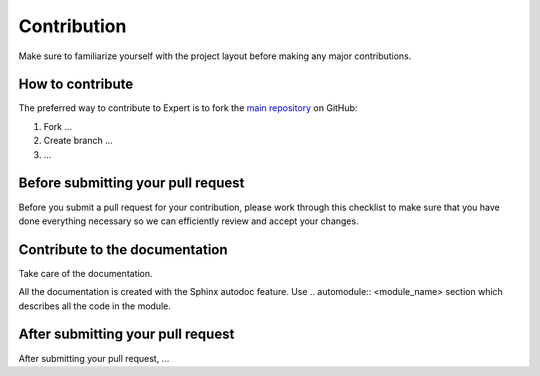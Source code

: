 Contribution
============

Make sure to familiarize yourself with the project layout before making
any major contributions.

How to contribute
-----------------

The preferred way to contribute to Expert is to fork the `main
repository <https://github.com/ITMO-NSS-team/GEFEST/>`__ on GitHub:

1. Fork ...
2. Create branch ...
3. ...

Before submitting your pull request
-----------------------------------

Before you submit a pull request for your contribution, please work
through this checklist to make sure that you have done everything
necessary so we can efficiently review and accept your changes.

Contribute to the documentation
-------------------------------
Take care of the documentation.

All the documentation is created with the Sphinx autodoc feature. Use ..
automodule:: <module_name> section which describes all the code in the module.

After submitting your pull request
----------------------------------

After submitting your pull request, ...
